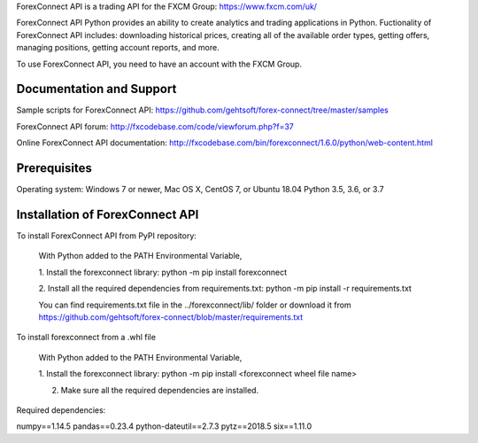 ForexConnect API is a trading API for the FXCM Group: https://www.fxcm.com/uk/

ForexConnect API Python provides an ability to create analytics and trading applications in Python.
Fuctionality of ForexConnect API includes: downloading historical prices,
creating all of the available order types, getting offers, 
managing positions, getting account reports, and more.

To use ForexConnect API, you need to have an account with the FXCM Group.



Documentation and Support
===============================================================================

Sample scripts for ForexConnect API: https://github.com/gehtsoft/forex-connect/tree/master/samples

ForexConnect API forum: http://fxcodebase.com/code/viewforum.php?f=37

Online ForexConnect API documentation: http://fxcodebase.com/bin/forexconnect/1.6.0/python/web-content.html



Prerequisites
===============================================================================

Operating system: Windows 7 or newer, Mac OS X, CentOS 7, or Ubuntu 18.04
Python 3.5, 3.6, or 3.7


Installation of ForexConnect API
===============================================================================

To install ForexConnect API from PyPI repository:

	With Python added to the PATH Environmental Variable,

	1. Install the forexconnect library:
	python -m pip install forexconnect

	2. Install all the required dependencies from requirements.txt:
	python -m pip install -r requirements.txt

	You can find requirements.txt file in the ../forexconnect/lib/ folder or 
	download it from https://github.com/gehtsoft/forex-connect/blob/master/requirements.txt


To install forexconnect from a .whl file

	With Python added to the PATH Environmental Variable,

	1. Install the forexconnect library:
	python -m pip install <forexconnect wheel file name>

	2. Make sure all the required dependencies are installed.


Required dependencies:

numpy==1.14.5
pandas==0.23.4
python-dateutil==2.7.3
pytz==2018.5
six==1.11.0


